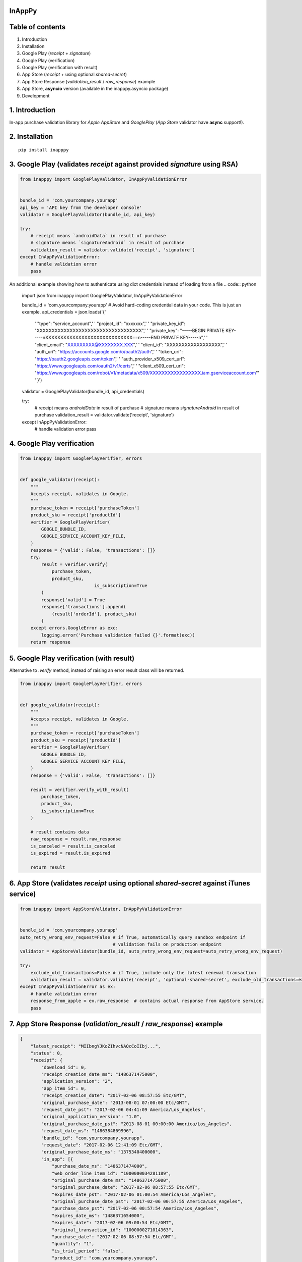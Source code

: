 InAppPy
=======
|travis| |pypi| |downloads|

.. |travis| image:: https://travis-ci.org/dotpot/InAppPy.svg?branch=master
    :target: https://travis-ci.org/dotpot/InAppPy
.. |pypi| image:: https://badge.fury.io/py/inapppy.svg
    :target: https://badge.fury.io/py/inapppy
.. |downloads| image:: https://img.shields.io/pypi/dm/inapppy.svg
    :target: https://pypi.python.org/pypi/inapppy


Table of contents
=================

1. Introduction
2. Installation
3. Google Play (`receipt` + `signature`)
4. Google Play (verification)
5. Google Play (verification with result)
6. App Store (`receipt` + using optional `shared-secret`)
7. App Store Response (`validation_result` / `raw_response`) example
8. App Store, **asyncio** version (available in the inapppy.asyncio package)
9. Development


1. Introduction
===============

In-app purchase validation library for `Apple AppStore` and `GooglePlay` (`App Store` validator have **async** support!).

2. Installation
===============
::

    pip install inapppy


3. Google Play (validates `receipt` against provided `signature` using RSA)
===========================================================================
.. code:: python

    from inapppy import GooglePlayValidator, InAppPyValidationError


    bundle_id = 'com.yourcompany.yourapp'
    api_key = 'API key from the developer console'
    validator = GooglePlayValidator(bundle_id, api_key)

    try:
        # receipt means `androidData` in result of purchase
        # signature means `signatureAndroid` in result of purchase
        validation_result = validator.validate('receipt', 'signature')
    except InAppPyValidationError:
        # handle validation error
        pass


An additional example showing how to authenticate using dict credentials instead of loading from a file
.. code:: python

    import json
    from inapppy import GooglePlayValidator, InAppPyValidationError


    bundle_id = 'com.yourcompany.yourapp'
    # Avoid hard-coding credential data in your code. This is just an example. 
    api_credentials = json.loads('{'
                                 '   "type": "service_account",'
                                 '   "project_id": "xxxxxxx",'
                                 '   "private_key_id": "XXXXXXXXXXXXXXXXXXXXXXXXXXXXXXXXXXX",'
                                 '   "private_key": "-----BEGIN PRIVATE KEY-----\nXXXXXXXXXXXXXXXXXXXXXXXXXXXXX==\n-----END PRIVATE KEY-----\n",'
                                 '   "client_email": "XXXXXXXXX@XXXXXXXX.XXX",'
                                 '   "client_id": "XXXXXXXXXXXXXXXXXX",'
                                 '   "auth_uri": "https://accounts.google.com/o/oauth2/auth",'
                                 '   "token_uri": "https://oauth2.googleapis.com/token",'
                                 '   "auth_provider_x509_cert_url": "https://www.googleapis.com/oauth2/v1/certs",'
                                 '   "client_x509_cert_url": "https://www.googleapis.com/robot/v1/metadata/x509/XXXXXXXXXXXXXXXXX.iam.gserviceaccount.com"'
                                 ' }')
    validator = GooglePlayValidator(bundle_id, api_credentials)

    try:
        # receipt means `androidData` in result of purchase
        # signature means `signatureAndroid` in result of purchase
        validation_result = validator.validate('receipt', 'signature')
    except InAppPyValidationError:
        # handle validation error
        pass



4. Google Play verification
===========================
.. code:: python

    from inapppy import GooglePlayVerifier, errors


    def google_validator(receipt):
        """
        Accepts receipt, validates in Google.
        """
        purchase_token = receipt['purchaseToken']
        product_sku = receipt['productId']
        verifier = GooglePlayVerifier(
            GOOGLE_BUNDLE_ID,
            GOOGLE_SERVICE_ACCOUNT_KEY_FILE,
        )
        response = {'valid': False, 'transactions': []}
        try:
            result = verifier.verify(
                purchase_token,
                product_sku,
				is_subscription=True
            )
            response['valid'] = True
            response['transactions'].append(
                (result['orderId'], product_sku)
            )
        except errors.GoogleError as exc:
            logging.error('Purchase validation failed {}'.format(exc))
        return response


5. Google Play verification (with result)
=========================================
Alternative to `.verify` method, instead of raising an error result class will be returned.

.. code:: python

    from inapppy import GooglePlayVerifier, errors


    def google_validator(receipt):
        """
        Accepts receipt, validates in Google.
        """
        purchase_token = receipt['purchaseToken']
        product_sku = receipt['productId']
        verifier = GooglePlayVerifier(
            GOOGLE_BUNDLE_ID,
            GOOGLE_SERVICE_ACCOUNT_KEY_FILE,
        )
        response = {'valid': False, 'transactions': []}

        result = verifier.verify_with_result(
            purchase_token,
            product_sku,
            is_subscription=True
        )

        # result contains data
        raw_response = result.raw_response
        is_canceled = result.is_canceled
        is_expired = result.is_expired

        return result


6. App Store (validates `receipt` using optional `shared-secret` against iTunes service)
========================================================================================
.. code:: python

    from inapppy import AppStoreValidator, InAppPyValidationError


    bundle_id = 'com.yourcompany.yourapp'
    auto_retry_wrong_env_request=False # if True, automatically query sandbox endpoint if
                                       # validation fails on production endpoint
    validator = AppStoreValidator(bundle_id, auto_retry_wrong_env_request=auto_retry_wrong_env_request)

    try:
        exclude_old_transactions=False # if True, include only the latest renewal transaction
        validation_result = validator.validate('receipt', 'optional-shared-secret', exclude_old_transactions=exclude_old_transactions)
    except InAppPyValidationError as ex:
        # handle validation error
        response_from_apple = ex.raw_response  # contains actual response from AppStore service.
        pass



7. App Store Response (`validation_result` / `raw_response`) example
====================================================================
.. code:: json

    {
        "latest_receipt": "MIIbngYJKoZIhvcNAQcCoIIbj...",
        "status": 0,
        "receipt": {
            "download_id": 0,
            "receipt_creation_date_ms": "1486371475000",
            "application_version": "2",
            "app_item_id": 0,
            "receipt_creation_date": "2017-02-06 08:57:55 Etc/GMT",
            "original_purchase_date": "2013-08-01 07:00:00 Etc/GMT",
            "request_date_pst": "2017-02-06 04:41:09 America/Los_Angeles",
            "original_application_version": "1.0",
            "original_purchase_date_pst": "2013-08-01 00:00:00 America/Los_Angeles",
            "request_date_ms": "1486384869996",
            "bundle_id": "com.yourcompany.yourapp",
            "request_date": "2017-02-06 12:41:09 Etc/GMT",
            "original_purchase_date_ms": "1375340400000",
            "in_app": [{
                "purchase_date_ms": "1486371474000",
                "web_order_line_item_id": "1000000034281189",
                "original_purchase_date_ms": "1486371475000",
                "original_purchase_date": "2017-02-06 08:57:55 Etc/GMT",
                "expires_date_pst": "2017-02-06 01:00:54 America/Los_Angeles",
                "original_purchase_date_pst": "2017-02-06 00:57:55 America/Los_Angeles",
                "purchase_date_pst": "2017-02-06 00:57:54 America/Los_Angeles",
                "expires_date_ms": "1486371654000",
                "expires_date": "2017-02-06 09:00:54 Etc/GMT",
                "original_transaction_id": "1000000271014363",
                "purchase_date": "2017-02-06 08:57:54 Etc/GMT",
                "quantity": "1",
                "is_trial_period": "false",
                "product_id": "com.yourcompany.yourapp",
                "transaction_id": "1000000271014363"
            }],
            "version_external_identifier": 0,
            "receipt_creation_date_pst": "2017-02-06 00:57:55 America/Los_Angeles",
            "adam_id": 0,
            "receipt_type": "ProductionSandbox"
        },
        "latest_receipt_info": [{
                "purchase_date_ms": "1486371474000",
                "web_order_line_item_id": "1000000034281189",
                "original_purchase_date_ms": "1486371475000",
                "original_purchase_date": "2017-02-06 08:57:55 Etc/GMT",
                "expires_date_pst": "2017-02-06 01:00:54 America/Los_Angeles",
                "original_purchase_date_pst": "2017-02-06 00:57:55 America/Los_Angeles",
                "purchase_date_pst": "2017-02-06 00:57:54 America/Los_Angeles",
                "expires_date_ms": "1486371654000",
                "expires_date": "2017-02-06 09:00:54 Etc/GMT",
                "original_transaction_id": "1000000271014363",
                "purchase_date": "2017-02-06 08:57:54 Etc/GMT",
                "quantity": "1",
                "is_trial_period": "true",
                "product_id": "com.yourcompany.yourapp",
                "transaction_id": "1000000271014363"
            }, {
                "purchase_date_ms": "1486371719000",
                "web_order_line_item_id": "1000000034281190",
                "original_purchase_date_ms": "1486371720000",
                "original_purchase_date": "2017-02-06 09:02:00 Etc/GMT",
                "expires_date_pst": "2017-02-06 01:06:59 America/Los_Angeles",
                "original_purchase_date_pst": "2017-02-06 01:02:00 America/Los_Angeles",
                "purchase_date_pst": "2017-02-06 01:01:59 America/Los_Angeles",
                "expires_date_ms": "1486372019000",
                "expires_date": "2017-02-06 09:06:59 Etc/GMT",
                "original_transaction_id": "1000000271014363",
                "purchase_date": "2017-02-06 09:01:59 Etc/GMT",
                "quantity": "1",
                "is_trial_period": "false",
                "product_id": "com.yourcompany.yourapp",
                "transaction_id": "1000000271016119"
            }],
        "environment": "Sandbox"
    }


8. App Store, asyncio version (available in the inapppy.asyncio package)
========================================================================
.. code:: python

    from inapppy import InAppPyValidationError
    from inapppy.asyncio import AppStoreValidator


    bundle_id = 'com.yourcompany.yourapp'
    auto_retry_wrong_env_request=False # if True, automatically query sandbox endpoint if
                                       # validation fails on production endpoint
    validator = AppStoreValidator(bundle_id, auto_retry_wrong_env_request=auto_retry_wrong_env_request)

    try:
        exclude_old_transactions=False # if True, include only the latest renewal transaction
        validation_result = await validator.validate('receipt', 'optional-shared-secret', exclude_old_transactions=exclude_old_transactions)
    except InAppPyValidationError as ex:
        # handle validation error
        response_from_apple = ex.raw_response  # contains actual response from AppStore service.
        pass



9. Development
==============

.. code:: bash

    # run checks and tests
    tox

    # setup project
    make setup

    # check for lint errors
    make lint

    # run tests
    make test

    # run black
    make black
